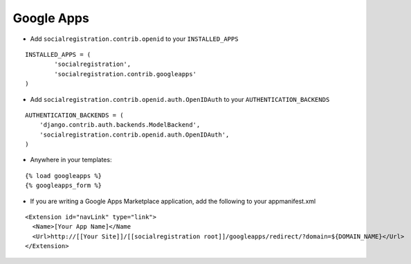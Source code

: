 Google Apps
======

- Add ``socialregistration.contrib.openid`` to your ``INSTALLED_APPS``

::

	INSTALLED_APPS = (
		'socialregistration',
		'socialregistration.contrib.googleapps'
	)


- Add ``socialregistration.contrib.openid.auth.OpenIDAuth`` to your ``AUTHENTICATION_BACKENDS``

::

    AUTHENTICATION_BACKENDS = (
        'django.contrib.auth.backends.ModelBackend',
        'socialregistration.contrib.openid.auth.OpenIDAuth',
    )

- Anywhere in your templates:

::

	{% load googleapps %}
	{% googleapps_form %}

- If you are writing a Google Apps Marketplace application, add the following to your appmanifest.xml

::

      <Extension id="navLink" type="link">
        <Name>[Your App Name]</Name
        <Url>http://[[Your Site]]/[[socialregistration root]]/googleapps/redirect/?domain=${DOMAIN_NAME}</Url>
      </Extension>

